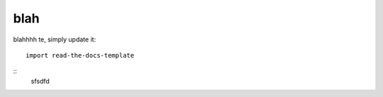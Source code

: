 ========
blah
========

blahhhh te, simply update it::

	import read-the-docs-template

::
	sfsdfd
	
	.. include:: ./conf.py
